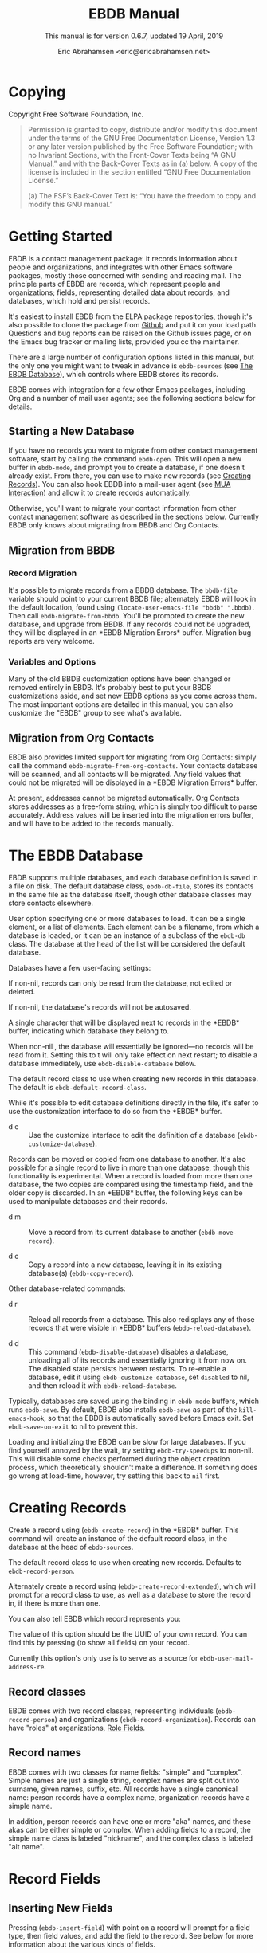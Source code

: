 # -*- sentence-end-double-space: t -*-
#+TEXINFO_CLASS: info
#+TEXINFO_HEADER: @syncodeindex vr cp
#+TEXINFO_HEADER: @syncodeindex fn cp
#+TEXINFO_HEADER: @syncodeindex ky cp
#+AUTHOR: Eric Abrahamsen <eric@ericabrahamsen.net>
#+TITLE: EBDB Manual
#+SUBTITLE: This manual is for version 0.6.7, updated 19 April, 2019
#+TEXINFO_DIR_CATEGORY: Emacs
#+TEXINFO_DIR_TITLE: EBDB: (ebdb)
#+TEXINFO_DIR_DESC: Contact management package
#+OPTIONS: *:nil num:t toc:2 h:4 num:3
#+MACRO: buf \ast{}$1\ast{}
#+MACRO: kbd @@texinfo:@kbd{$1}@@

* Copying
:PROPERTIES:
:COPYING:  t
:END:

Copyright \copy 2016 Free Software Foundation, Inc.

#+BEGIN_QUOTE
Permission is granted to copy, distribute and/or modify this document
under the terms of the GNU Free Documentation License, Version 1.3 or
any later version published by the Free Software Foundation; with no
Invariant Sections, with the Front-Cover Texts being “A GNU Manual,”
and with the Back-Cover Texts as in (a) below.  A copy of the license
is included in the section entitled “GNU Free Documentation License.”

(a) The FSF’s Back-Cover Text is: “You have the freedom to copy and
modify this GNU manual.”
#+END_QUOTE
* Getting Started
EBDB is a contact management package: it records information about
people and organizations, and integrates with other Emacs software
packages, mostly those concerned with sending and reading mail.  The
principle parts of EBDB are records, which represent people and
organizations; fields, representing detailed data about records; and
databases, which hold and persist records.

It's easiest to install EBDB from the ELPA package repositories,
though it's also possible to clone the package from [[https:github.com/girzel/ebdb][Github]] and put it
on your load path.  Questions and bug reports can be raised on the
Github issues page, or on the Emacs bug tracker or mailing lists,
provided you cc the maintainer.

There are a large number of configuration options listed in this
manual, but the only one you might want to tweak in advance is
~ebdb-sources~ (see [[id:9a02f8fb-01e2-4cd8-8166-608814a031f7][The EBDB Database]]), which controls where EBDB
stores its records.

EBDB comes with integration for a few other Emacs packages, including
Org and a number of mail user agents; see the following sections below
for details.

** Starting a New Database
#+FINDEX: ebdb-open
If you have no records you want to migrate from other contact
management software, start by calling the command ~ebdb-open~.  This
will open a new buffer in ~ebdb-mode~, and prompt you to create a
database, if one doesn't already exist.  From there, you can use
{{{kbd(c)}}} to make new records (see [[id:692cde31-73be-4faf-b436-7eae8a5d02d1][Creating Records]]).  You can also
hook EBDB into a mail-user agent (see [[id:6a16bc3a-dd20-48af-b532-d5a39da6ab55][MUA Interaction]]) and allow it to
create records automatically.

Otherwise, you'll want to migrate your contact information from other
contact management software as described in the sections below.
Currently EBDB only knows about migrating from BBDB and Org Contacts.
** Migration from BBDB
#+CINDEX: Migration from BBDB
*** Record Migration
#+FINDEX: ebdb-migrate-from-bbdb
It's possible to migrate records from a BBDB database.  The
~bbdb-file~ variable should point to your current BBDB file;
alternately EBDB will look in the default location, found using
~(locate-user-emacs-file "bbdb" ".bbdb)~.  Then call
~ebdb-migrate-from-bbdb~.  You'll be prompted to create the new
database, and upgrade from BBDB.  If any records could not be
upgraded, they will be displayed in an {{{buf(EBDB Migration
Errors)}}} buffer.  Migration bug reports are very welcome.
*** Variables and Options
Many of the old BBDB customization options have been changed or
removed entirely in EBDB.  It's probably best to put your BBDB
customizations aside, and set new EBDB options as you come across
them.  The most important options are detailed in this manual, you can
also customize the "EBDB" group to see what's available.
** Migration from Org Contacts
#+CINDEX: Migration from Org Contacts
#+FINDEX: ebdb-migrate-from-org-contacts
EBDB also provides limited support for migrating from Org Contacts:
simply call the command ~ebdb-migrate-from-org-contacts~.  Your
contacts database will be scanned, and all contacts will be migrated.
Any field values that could not be migrated will be displayed in a
{{{buf(EBDB Migration Errors)}}} buffer.

At present, addresses cannot be migrated automatically.  Org Contacts
stores addresses as a free-form string, which is simply too difficult
to parse accurately.  Address values will be inserted into the
migration errors buffer, and will have to be added to the records
manually.
* The EBDB Database
:PROPERTIES:
:ID:       9a02f8fb-01e2-4cd8-8166-608814a031f7
:END:
EBDB supports multiple databases, and each database definition is
saved in a file on disk.  The default database class, ~ebdb-db-file~,
stores its contacts in the same file as the database itself, though
other database classes may store contacts elsewhere.

#+CINDEX: Creating a database
#+CINDEX: Databases
#+TEXINFO: @defopt ebdb-sources
User option specifying one or more databases to load.  It can be a
single element, or a list of elements.  Each element can be a
filename, from which a database is loaded, or it can be an instance of
a subclass of the ~ebdb-db~ class.  The database at the head of the
list will be considered the default database.
#+TEXINFO: @end defopt

Databases have a few user-facing settings:

#+ATTR_TEXINFO: :options Database @code{boolean} read-only
#+begin_deftypeivar
If non-nil, records can only be read from the database, not edited or
deleted.
#+end_deftypeivar

#+ATTR_TEXINFO: :options Database @code{boolean} auto-save
#+begin_deftypeivar
If non-nil, the database's records will not be autosaved.
#+end_deftypeivar

#+ATTR_TEXINFO: :options Database @code{character} buffer-char
#+begin_deftypeivar
A single character that will be displayed next to records in the
{{{buf(EBDB)}}} buffer, indicating which database they belong to.
#+end_deftypeivar

#+ATTR_TEXINFO: :options Database @code{boolean} disabled
#+begin_deftypeivar
When non-nil , the database will essentially be ignored---no records
will be read from it.  Setting this to t will only take effect on next
restart; to disable a database immediately, use
~ebdb-disable-database~ below.
#+end_deftypeivar

#+ATTR_TEXINFO: :options Database @code{symbol} record-class
#+begin_deftypeivar
The default record class to use when creating new records in this
database.  The default is ~ebdb-default-record-class~.
#+end_deftypeivar

While it's possible to edit database definitions directly in the file,
it's safer to use the customization interface to do so from the
{{{buf(EBDB)}}} buffer.

#+attr_texinfo: :indic @kbd
- d e ::

     #+KINDEX: d e
     Use the customize interface to edit the definition of a database
     (~ebdb-customize-database~).

Records can be moved or copied from one database to another. It's also
possible for a single record to live in more than one database, though
this functionality is experimental. When a record is loaded from more
than one database, the two copies are compared using the timestamp
field, and the older copy is discarded.  In an {{{buf(EBDB)}}} buffer,
the following keys can be used to manipulate databases and their
records.

#+attr_texinfo: :indic @kbd
- d m ::

     #+KINDEX: d m
     Move a record from its current database to another
     (~ebdb-move-record~).

- d c ::

     #+KINDEX: d c
      Copy a record into a new database, leaving it in its existing
     database(s) (~ebdb-copy-record~).

Other database-related commands:

#+attr_texinfo: :indic @kbd
- d r ::

     #+KINDEX: d r
     Reload all records from a database.  This also redisplays any of
     those records that were visible in {{{buf(EBDB)}}} buffers
     (~ebdb-reload-database~).

- d d ::

     #+KINDEX: d d
     This command (~ebdb-disable-database~) disables a database,
     unloading all of its records and essentially ignoring it from now
     on.  The disabled state persists between restarts.  To re-enable
     a database, edit it using ~ebdb-customize-database~, set
     ~disabled~ to nil, and then reload it with
     ~ebdb-reload-database~.

#+CINDEX: Saving the database
#+VINDEX: ebdb-save-on-exit
Typically, databases are saved using the {{{kbd(s)}}} binding in
~ebdb-mode~ buffers, which runs ~ebdb-save~.  By default, EBDB also
installs ~ebdb-save~ as part of the ~kill-emacs-hook~, so that the
EBDB is automatically saved before Emacs exit.  Set
~ebdb-save-on-exit~ to nil to prevent this.

#+CINDEX: Loading databases
#+CINDEX: Database load times
#+VINDEX: ebdb-try-speedups
Loading and initializing the EBDB can be slow for large databases.  If
you find yourself annoyed by the wait, try setting ~ebdb-try-speedups~
to non-nil.  This will disable some checks performed during the object
creation process, which theoretically shouldn't make a difference.  If
something does go wrong at load-time, however, try setting this back
to ~nil~ first.
* Creating Records
:PROPERTIES:
:ID:       692cde31-73be-4faf-b436-7eae8a5d02d1
:END:
#+CINDEX: Creating records
#+KINDEX: c
#+FINDEX: ebdb-create-record
Create a record using {{{kbd(c)}}} (~ebdb-create-record~) in the
{{{buf(EBDB)}}} buffer.  This command will create an instance of the
default record class, in the database at the head of ~ebdb-sources~.

#+ATTR_TEXINFO: :options ebdb-default-record-class
#+begin_defopt
The default record class to use when creating new records.  Defaults
to ~ebdb-record-person~.
#+end_defopt

#+FINDEX: ebdb-create-record-extended
#+KINDEX: C
Alternately create a record using {{{kbd(C)}}}
(~ebdb-create-record-extended~), which will prompt for a record class to use,
as well as a database to store the record in, if there is more than
one.

You can also tell EBDB which record represents you:

#+ATTR_TEXINFO: :options ebdb-record-self
#+begin_defopt
The value of this option should be the UUID of your own record.  You
can find this by pressing {{{kbd(T)}}} (to show all fields) on your
record.
#+end_defopt

Currently this option's only use is to serve as a source for
~ebdb-user-mail-address-re~.
** Record classes
EBDB comes with two record classes, representing individuals
(~ebdb-record-person~) and organizations (~ebdb-record-organization~).
Records can have "roles" at organizations, [[id:1398bd78-b380-4f36-ab05-44ea5ca8632f][Role Fields]].
** Record names
EBDB comes with two classes for name fields: "simple" and "complex".
Simple names are just a single string, complex names are split out
into surname, given names, suffix, etc.  All records have a single
canonical name: person records have a complex name, organization
records have a simple name.

In addition, person records can have one or more "aka" names, and
these akas can be either simple or complex.  When adding fields to a
record, the simple name class is labeled "nickname", and the complex
class is labeled "alt name".
* Record Fields
:PROPERTIES:
:ID:       4170bd36-64bf-44b4-87d0-29fbed968851
:END:
** Inserting New Fields
#+CINDEX: Inserting new fields
#+KINDEX: i
#+FINDEX: ebdb-insert-field
Pressing {{{kbd(i)}}} (~ebdb-insert-field~) with point on a record
will prompt for a field type, then field values, and add the field to
the record.  See below for more information about the various kinds of
fields.

When entering field data, optional data can be skipped by entering a
blank string, or by pressing {{{kbd(C-g)}}}.  The first {{{kbd(C-g)}}}
will cancel the current data prompt; the second {{{kbd(C-g)}}} will
cancel the creation of the field altogether.  For instance, when
creating address fields, EBDB will allow you to create an arbitrary
number of street lines.  When you've added enough, either enter a
blank string, or hit {{{kbd(C-g)}}}.
** Editing Existing Fields
#+CINDEX: Editing fields
#+KINDEX: e
#+FINDEX: ebdb-edit-field
Pressing {{{kbd(e)}}} (~ebdb-edit-field~) with point on a field will
allow you to edit an existing field, with the previous values as
defaults.

#+KINDEX: E
#+FINDEX: ebdb-edit-field-customize
Alternately, press {{{kbd(E)}}} (~ebdb-edit-field-customize~) to edit
the field's values using the Customize interface.  Some fields have
slots that can only be edited this way; other fields have slots that
cannot be edited at all once the field is created.
** Deleting Records and Fields
#+CINDEX: Deleting records
#+CINDEX: Deleting fields
#+KINDEX: C-k
#+FINDEX: ebdb-delete-record-or-field
Pressing {{{kbd(C-k)}}} on a field will ask you for confirmation, then
delete the field.  Pressing {{{kbd(C-k)}}} while point is on or before
a record's main name will instead prompt to delete the whole record.
** Field Types
:PROPERTIES:
:ID:       cb2190f4-f2e6-4082-9671-24e11e5cc0c6
:END:
Fields can be classed in a few different categories.  Some are
"plumbing" fields, that are present for all records, but not generally
visible or user-editable: these include the creation date, timestamp,
and UUID.  You can view these fields by hitting {{{kbd(T)}}} on the
record.  Other fields are "built-in": basic fields that get special
treatment.  These include the name, mail, phone, address, and notes
fields.  EBDB comes with default classes for these fields: if you
would like to use different defaults, you can create new classes
(inheriting from the existing ones) and use those instead.  See
[[id:a58993a8-0631-459f-8bd6-7155bb6df605][Hacking EBDB]] for more information.

Besides the "plumbing" and "built-in" fields, all other fields are
referred to as "user" fields.  These can hold any kind of information
you want to associate with a record.  Some user fields are simple
string keys and string values; others have more complicated data
structures and behavior.

When adding a field to a record, you'll be prompted for a field type.
The list will include the built-in fields, more complicated field
types, and also all the simple string keys you've defined so far.  If
you enter a string key that EBDB hasn't seen before, it will prompt
for confirmation, then define that key for future use.

EBDB comes with more complicated classes including "anniversary",
"url", "id", "relation", "role" and more.  Many of these fields have
their own list of labels: for instance, anniversary fields may be
labeled "birthday" or "wedding", and URL fields might be labeled
"homepage" or "file-sharing".

In the case of fields with labels, you'll first choose the general
field ("anniversary"), then enter the field data, and lastly choose a
label ("birthday").  Again, if you choose a label that hasn't been
seen before, EBDB will first prompt for confirmation, then define the
label for future use.  You can also enter an empty string or hit
{{{kbd(C-g)}}} to omit the label altogether.

Loading secondary libraries may make more field types available.
*** Role fields
:PROPERTIES:
:ID:       1398bd78-b380-4f36-ab05-44ea5ca8632f
:END:
One type of field worth mentioning in particular is the role field.
EBDB records come in two types at present: person and organization.
People have roles at organizations: jobs, volunteer positions, etc.
People are also likely to have roles at more than one organization.

When adding a role field to a record, you'll be prompted for a string
label denoting eg.@@texinfo:@:@@ a job title, prompted for an
organization, and prompted for a mail address that belongs only to
this role field (ie.@@texinfo:@:@@ an institutional email address).
If the organization has a "domain" field type, and the person has an
existing mail address that matches that domain, you'll be prompted to
move that address to the role field.

When viewing organization records, the role fields for all related
person records are also displayed as part of the organization record.

If a person's role at an organization later comes to an end, the role
field can be deleted, or marked as "defunct", if record keeping is
desired.  This can only be done using the customize-based editing
interface (the {{{kbd(E)}}} key on the role field).

In fact, in addition to a mail field, role fields can contain an
arbitrary number of other fields, representing metadata about the role
(an employee number, employment start date, etc).  The author has yet
to come up with a good interface for viewing and manipulating these
extra fields, however, so the functionality remains hidden.
Suggestions are very welcome.

#+FINDEX: ebdb-create-record-and-role
It can often feel a little clunky creating a new organization to
associate with a person, or vice versa.  EBDB provides a convenience
function to create a new person or organization record, and associate
it with the existing record under point, in one step, using the
{{{kbd(F)}}}.  This will create a new organization if point is on a
person record, or a new person if point is on an organization.

*** Tag field
:PROPERTIES:
:ID:       d9073bc7-8731-4919-9fc0-7d1dcf98426e
:END:
EBDB comes with a field holding arbitrary tags for records.  When
searching on the tags field (using {{{kbd(/ x)}}} and selecting
"tags"), EBDB provides the same tag search syntax as Org does,
eg.@@texinfo:@:@@ "work|laptop+night".  @@texinfo:@xref{Matching
tags and properties,,,org}@@ for more information.

The @@texinfo:@file{@@ebdb-org@@texinfo:}@@ library comes with another
tagging class, ~ebdb-org-field-tags~, that behaves just like the
standard class, except the user's Org-file tags are offered for
completion.  [[id:ee6b5ccb-a7a6-4c42-84a5-9eb0bbdc040f][Org Integration]].
*** Mail folder field
The "mail folder" field is used to indicate which folder or group
incoming mail from the contact should be filed into.  Currently only
Gnus supports this; support in other MUAs is forthcoming.
* MUA Interaction
:PROPERTIES:
:ID:       6a16bc3a-dd20-48af-b532-d5a39da6ab55
:END:
One of EBDB's most important features is the ability to create, update
and display records based on messages received or sent in your mail
user agent(s).  In theory, EBDB can be integrated with any software
package, but it's most common to use it in conjunction with sending
and receiving emails.
** Loading MUA Code

MUA code is activated simply by loading the relevant library.  Keep in
mind that mail-reading clients and mail-sending clients are considered
separate MUAs.  For instance, if you use the Gnus package for reading
mail, and Message for sending it, you'll want two require statements:

#+BEGIN_SRC elisp
(require 'ebdb-gnus)
(require 'ebdb-message)
#+END_SRC

There are other packages that provide other MUA integration: these are
likewise activated simply by requiring the relevant library, named
"ebdb-<MUA>".  MUAs supported by EBDB include gnus, message, mh-e,
mu4e, wl, and rmail.
** Display and Updating

#+CINDEX: MUA Display
#+CINDEX: MUA Updating
When a message is opened in an MUA, EBDB can do certain things with
the records referenced in that message. It can:

- Pop up a buffer displaying the records.
- Create new records, or alter existing records, based on information
   provided by the MUA.
- Run automatic rules to edit the records.
- Provide keybindings to manually edit the records.

Each of these functionalities is optional, and can be customized
independently of the others.
*** Pop-up Buffers
#+CINDEX: Pop-up buffers
Each MUA creates its own EBDB pop-up buffer, with a name like
{{{buf(EBDB-Gnus)}}} or {{{buf(EBDB-Rmail)}}}.  MUAs will re-use their
own buffers, and will not interfere with buffers the user has created
using the ~ebdb~ command, or by cloning or renaming existing buffers.

#+ATTR_TEXINFO: :options ebdb-mua-pop-up
#+begin_defopt
If nil, MUAs will not automatically pop up buffers.  It is still
possible to manually create the buffer using interactive commands (see
below).
#+end_defopt

#+ATTR_TEXINFO: :options ebdb-mua-default-formatter
#+begin_defopt
The default formatter to use for MUA pop-up buffers.  The value of
this option should be an instance of ~ebdb-formatter-ebdb~; it
defaults to ~ebdb-default-multiline-formatter~.  Other likely options
would be the value of ~ebdb-default-oneline-formatter~, or a
custom-made formatter, see [[id:20fc7a2a-55a9-43ef-9534-9e5887682a88][Customizing Record Display]].
#+end_defopt

EBDB can also integrate with atomic windows (@@texinfo:@xref{Atomic
Windows,,,elisp}@@).

#+ATTR_TEXINFO: :options ebdb-join-atomic-windows
#+begin_defopt
When non-nil (the default), EBDB buffers that are popped up within
existing atomic windows will become part of the atomic window.
Otherwise they will be opened to one side of the atomic window.
#+end_defopt

#+ATTR_TEXINFO: :options ebdb-default-window-size
#+begin_defopt
Set to a float between 0 and 1 to specify how much of an existing
window the popped-up {{{buf(EBDB)}}} buffer should occupy.
#+end_defopt

In addition, each MUA has its own customization option for controlling
the window size of pop-up buffers.  Each option is named as
~ebdb-<MUA>-window-size~, and each defaults to
~ebdb-default-window-size~.

Beyond this, there are no other user customization options controlling
the layout of MUA pop-up buffers.  Further customization will likely
be added in the future: please complain to the author.
*** Auto-Updating Records
EBDB can automatically update the name and mail addresses of records
based on information in an MUA message. The first and most important
option governing this behavior is:

#+ATTR_TEXINFO: :options ebdb-mua-auto-update-p
#+begin_defopt
This option determines how EBDB acts upon mail addresses found in
incoming messages.  If nil, nothing will happen.  Other options
include the symbols ~update~ (only find existing records, and update
their name and mail fields as necessary), ~query~ (find existing
records, and query about the editing and creation of new records), and
~create~ (automatically create new records).  A value of ~t~ is
considered equivalent to ~create~.  The option can also be set to a
function which returns one of the above symbols.
#+end_defopt

This option only governs what EBDB does automatically, each time a
message is displayed.  The same process can be run interactively using
the commands below.

In many cases it's useful to have different auto-update behavior in
different MUAs.  In particular, you might want to automatically create
records for addresses as you send messages to them, but retain manual
control over creating records from messages you receive.  EBDB
provides two more-specific versions of ~ebdb-mua-auto-update-p~:

#+ATTR_TEXINFO: :options ebdb-mua-sender-update-p
#+begin_defopt
The default "update-p" value for all mail-sending MUAs.
#+end_defopt

#+ATTR_TEXINFO: :options ebdb-mua-reader-update-p
#+begin_defopt
The default "update-p" value for all mail-reading MUAs.
#+end_defopt

#+VINDEX: ebdb-gnus-auto-update-p
#+VINDEX: ebdb-message-auto-update-p
#+VINDEX: ebdb-rmail-auto-update-p
#+VINDEX: ebdb-mhe-auto-update-p
#+VINDEX: ebdb-mu4e-auto-update-p
#+VINDEX: ebdb-wl-auto-update-p
#+VINDEX: ebdb-vm-auto-update-p
Even finer-grained control is available using per-MUA versions of the
option, all of them named after the pattern
~ebdb-<MUA>-auto-update-p~.

When updating records either automatically or interactively, a few
more options come into play:

#+ATTR_TEXINFO: :options ebdb-add-name
#+begin_defopt
Whether to automatically change record names.  See docstring for
details.
#+end_defopt

#+ATTR_TEXINFO: :options ebdb-add-aka
#+begin_defopt
Whether to automatically add new names as akas.  See docstring for
details.
#+end_defopt

#+ATTR_TEXINFO: :options ebdb-add-mails
#+begin_defopt
How to handle apparently new mail addresses.  See docstring for
details.
#+end_defopt

There are also options governing whether EBDB will consider a mail
address or not:

#+ATTR_TEXINFO: :options ebdb-accept-header-list
#+begin_defopt
An alist governing which addresses in which headers will be accepted.
See docstring for details.
#+end_defopt

#+ATTR_TEXINFO: :options ebdb-ignore-header-list
#+begin_defopt
An alist governing which addresses in which headers will be ignored.
See docstring for details.
#+end_defopt

#+VINDEX: ebdb-record-self
#+ATTR_TEXINFO: :options ebdb-user-name-address-re
#+begin_defopt
A regular expression matching the user's own mail address(es).  In
addition to a regexp, this can also be the symbol ~message~, in which
case the value will be copied from ~message-alternative-emails~, or
the symbol ~self~, in which case the value will be constructed from
the record pointed to by the option ~ebdb-record-self~.
#+end_defopt

*** Noticing and Automatic Rules

#+CINDEX: Automatic Rules
In addition to updating records' name and mail fields, it's possible
to run other arbitrary edits on records when they are referenced in a
message.  This process is called "noticing".  Two hooks are run as a
part of noticing:

#+ATTR_TEXINFO: :options ebdb-notice-record-hook
#+begin_defopt
This hook is run once per record noticed, with two arguments: the
record, and one of the symbols ~sender~ and ~recipient~, indicating
where in the message headers the record was found.
#+end_defopt

#+ATTR_TEXINFO: :options ebdb-notice-mail-hook
#+begin_defopt
This hook is run once per mail message noticed: if multiple addresses
belong to a single record, it will be called once per address.  The
hook is run with one argument: the record.
#+end_defopt

#+FINDEX: ebdb-notice-field
When a record is noticed, it will also call the method
~ebdb-notice-field~ on all of its fields.  Using this method requires
a bit of familiarity with @@texinfo:@ref{Generic
Functions,,,elisp}@@; suffice it to say that the first argument is the
field instance being noticed, the second argument is one of the
symbols ~sender~ or ~recipient~, and the third argument is the record
being noticed.

*** Interactive Commands
:PROPERTIES:
:ID:       38166454-6750-48e9-a5e5-313ff9264c6d
:END:
Some interactive commands are also provided for operating on the
relevant EBDB records.  In message-reading MUAs, EBDB creates its own
keymap, and binds it to the key ";".  The following list assumes this
binding, and only specifies the further binding.  Ie, press ";:" to
call ~ebdb-mua-update-records~.

#+attr_texinfo: :indic @kbd
- : ::

     #+KINDEX: ; :
     #+FINDEX: ebdb-mua-update-records
     If the option ~ebdb-mua-auto-update-p~ is nil, this command
     (~ebdb-mua-update-records~) can be used to do the same thing, and
     will behave as if that option were set to ~query~.

- ; ::

     #+KINDEX: ; ;
     #+FINDEX: ebdb-mua-display-all-records
     If the option ~ebdb-mua-pop-up~ is nil, this command can be used
     to do the same thing (~ebdb-mua-display-all-records~).

- ' ::

     #+KINDEX: ; '
     #+FINDEX: ebdb-mua-edit-sender-notes
     Edit the notes field of the message sender
     (~ebdb-mua-edit-sender-notes~).

- @@texinfo:@quotedblright{}@@ ::

     #+KINDEX: ; "
     #+FINDEX: ebdb-mua-in-ebdb-buffer
     This command moves point to the relevant EBDB pop-up buffer
     (popping the buffer up first, if necessary).  You can then issue
     commands in the EBDB buffer as usual, with the exception that
     {{{kbd(q)}}} will move point back to the previously-selected
     window, rather than quitting the EBDB buffer.

- s ::

     #+KINDEX: ; s
     #+FINDEX: ebdb-mua-snarf-article
     This command scans the body text of the current message, and
     attempts to snarf new record information from it.  Email
     addresses and names in the body text will be handled, as will
     information in the headers of forwarded mail, and information in
     the signature will be associated with the sender.  The user is
     always prompted before edits are made.  This functionality is
     highly unreliable, and probably won't work as advertised.

- t ::

     #+KINDEX: ; t
     #+FINDEX: ebdb-mua-toggle-records-format
     This command toggles the displayed records between the multiline
     and oneline display formats.

Other command are not bound by default:

#+attr_texinfo: :options Command ebdb-mua-yank-cc
#+begin_deffn
Prompt for an existing {{{buf(EBDB)}}} buffer, and add addresses for
all the records displayed there to the "CC:" line of the message being
composed.  This command is not bound by default, because the EBDB
keymap is not bound by default in message composition MUAs.
#+end_deffn

#+attr_texinfo: :options Command ebdb-mua-display-sender
#+begin_deffn
Only display the sender.
#+end_deffn

#+attr_texinfo: :options Command ebdb-mua-display-recipients
#+begin_deffn
Only display the recipients.
#+end_deffn

#+attr_texinfo: :options Command ebdb-mua-display-all-recipients
#+begin_deffn
Only display recipients, using all mail addresses from the message.
#+end_deffn
** EBDB and MUA summary buffers

EBDB can affect the way message senders are displayed in your MUA's
summary buffer.  It can do this in two ways: 1) by changing the way
the contact name is displayed, and 2) by optionally displaying a
one-character mark next to the contact's name.
*** Sender name display
EBDB can "unify" the name displayed for a sender that exists in the
database.  In general, an MUA will display the name part of the From:
header in the mailbox summary buffer.  EBDB can replace that display
name with information from the database.  This only works for Gnus,
which allows for overriding how message senders are displayed.  The
format letter (see below) should be added to
~gnus-summary-line-format~ for Gnus (which see).

#+attr_texinfo: :options ebdb-message-clean-name-function
#+begin_defopt
A function used to clean up the name extracted from the headers of a
message.
#+end_defopt

#+attr_texinfo: :options ebdb-message-mail-as-name
#+BEGIN_defopt
If non-nil, the mail address will be used as a fallback for new record
names.
#+END_defopt

#+attr_texinfo: :options ebdb-mua-summary-unification-list
#+BEGIN_defopt
A list of fields used by ~ebdb-mua-summary-unify~ to return a value
for unification.  See docstring for details.
#+END_defopt

#+attr_texinfo: :options ebdb-mua-summary-unify-format-letter
#+BEGIN_defopt
Format letter to use for the EBDB-unified sender name in a Gnus
summary buffer.  Defaults to "E".
#+END_defopt

*** Summary buffer marks
EBDB can display a one-character mark next to the name of senders that
are in the database---at present this is only possible in the Gnus
and VM MUAs.  This can be done in one of three ways.  From most
general to most specific:

#+attr_texinfo: :options ebdb-mua-summary-mark
#+BEGIN_defopt
Set to a single-character string to use for all senders in the EBDB
database.  Set to nil to not mark senders at all.
#+END_defopt

#+attr_texinfo: :options ebdb-record ebdb-mua-make-summary-mark record
#+BEGIN_defmethod
This generic function accepts @@texinfo:@var{record}@@ as a single
argument, and returns a single-character string to be used as a mark.
#+END_defmethod

Alternately, give a record an instance of the "summary mark" field
class to use that specific mark for that record.

Marks are displayed in MUA summary buffers by customizing the format
string provided by Gnus, and adding the EBDB-specific format code:

#+attr_texinfo: :options ebdb-mua-summary-mark-format-letter
#+BEGIN_defopt
Format letter to use in the summary buffer format string to mark a
record.  Defaults to "e".
#+END_defopt
** Mail Address Completion
:PROPERTIES:
:ID:       f035aefc-53b1-4d05-b980-8ae0ac851275
:END:
Emacs' two message-composition modes are ~message-mode~ and
~mail-mode~, the former having somewhat obsoleted the latter -- EBDB
supports both.

The main use of EBDB in message composition is to complete email
addresses of contacts, obviously.  The following options govern this
behavior:

#+ATTR_TEXINFO: :options ebdb-complete-mail
#+BEGIN_defopt
If non-nil, EBDB will provide mail completion in mail composition
buffers.  If it is the symbol ~capf~, EBDB will add it's own
completion function to the local value of
~completion-at-point-functions~.  Otherwise, it will clobber the
existing binding of {{{kbd(@key{TAB})}}} and replace it with the
function ~ebdb-complete-mail~.  (Technically, in ~message-mode~, it
will ensure this function is called instead of ~message-expand-name~.)
#+END_defopt

#+ATTR_TEXINFO: :options ebdb-mail-avoid-redundancy
#+BEGIN_defopt
If nil, mail completion will always insert a full "First Last
<first.last@example.com>" string, even when the contact's name is
deemed to be redundant with the email address itself.  If set to the
symbol ~mail-only~, the name will never be inserted.  If any other
non-nil value, the name will be elided if it appears to be redundant.
#+END_defopt

#+ATTR_TEXINFO: :options ebdb-complete-mail-allow-cycling
#+BEGIN_defopt
If non-nil, cycle mail addresses when completing mails.  The exact
behavior of this setting depends a bit on the value of
~ebdb-complete-mail~.  If completion at point is being used, this can
be set to an integer N, specifying that cycling may take place if
there are N or fewer candidate completion strings.  If the function
~ebdb-complete-mail~ is being used, a non-nil value will allow cycling
among all of a single contact's mail addresses, once the contact
itself has been selected.
#+END_defopt

#+ATTR_TEXINFO: :options ebdb-completion-display-record
#+BEGIN_defopt
If non-nil, display each newly-completed record in a pop-up
{{{buf(EBDB)}}} buffer.
#+END_defopt

#+ATTR_TEXINFO: :options ebdb-complete-mail-hook
#+BEGIN_defopt
A hook run after a successful completion.
#+END_defopt

#+ATTR_TEXINFO: :options ebdb-mail-abbrev-expand-hook
#+BEGIN_defopt
A single function called each time an alias is expanded in a
composition buffer.  The function is called with two arguments: the
alias name, and the list of corresponding mail addresses.
#+END_defopt

*** A Note on Completion
As mentioned above, EBDB completion can be done either using the
completion at point framework, or its own ~ebdb-complete-mail~
function.  The two don't behave exactly the same, however: completion
at point works from a pre-constructed list of strings, while
~ebdb-complete-mail~ conducts an actual search of the database.  This
means that the former is faster, but the latter will find more
records, particularly if search options like ~ebdb-case-fold-search~
are in effect.

* Specific MUAs
** Gnus
EBDB has a little more support for Gnus than the other MUAs, for no
other reason than that Gnus is what the author uses.
*** Posting Styles
Gnus provides a "posting styles" mechanism which allows the user to
set up specific mail composition styles (custom headers and
signatures, etc) when writing mails to certain recipients.  The
mechanism examines Gnus group names to determine which styles to use.
EBDB can fake this mechanism so that different styles are used when
composing messages to different records.

#+attr_texinfo: :options ebdb-gnus-post-style-function
#+BEGIN_defopt
Set this option to a callable which accepts two arguments, a record
instance and a mail instance.  The callable should examine these
arguments and return the string name of a Gnus group to use for
looking up posting styles, or nil to use Gnus' defaults.
#+END_defopt

When writing this function, functions such as ~ebdb-record-field~ and
~ebdb-record-current-fields~ may come in handy.  Here's a less-obvious
example that dispatches styles depending on which database the record
belongs to:

#+BEGIN_SRC elisp
  (setq ebdb-gnus-post-style-function
        (lambda (rec _mail)
          (let ((dbs (slot-value (ebdb-record-cache rec) 'database)))
            (if (object-assoc "File: work.dat" 'label dbs)
                "nnimap+WorkAccount:INBOX"
              "nnimap+PersonalAccount:INBOX"))))
#+END_SRC

A current limitation of this functionality is that it only works when
composing a mail to a single recipient.  If you mark several records
in a {{{buf(EBDB)}}} buffer and compose a mail to them collectively,
the mechanism will be bypassed.
* EBDB Buffers
:PROPERTIES:
:ID:       877ca77a-06d6-4fbf-87ec-614d03c37e30
:END:
EBDB can create several separate buffers for displaying contacts.
Typically, each MUA creates its own buffer, with names like
{{{buf(EBDB-Gnus)}}}, etc.  Users can also create their own buffers
that won't be interfered with by MUA pop-up action.  Calling the
~ebdb~ command directly will create such a "user-owned" buffer; it's
also possible to create more by using the ~ebdb-clone-buffer~ and
~ebdb-rename-buffer~ commands within existing EBDB buffers.

#+attr_texinfo: :options ebdb-buffer-name
#+BEGIN_defopt
The base string that is used to create EBDB buffers, without
asterisks.  Defaults to "EBDB".
#+END_defopt

#+attr_texinfo: :indic @kbd
- b c ::

     #+KINDEX: b c
     #+FINDEX: ebdb-clone-buffer
     Prompt for a buffer name, and create a new EBDB buffer displaying
     the same records as the original buffer (~ebdb-clone-buffer~).

- b r ::

     #+KINDEX: b r
     #+FINDEX: ebdb-rename-buffer
     Rename the current EBDB buffer (~ebdb-rename-buffer~).  If this
     is done in a MUA pop-up buffer, the original buffer will be
     recreated next time the MUA requests another pop up.
** Searching
#+CINDEX: Searching the EBDB
#+KINDEX: / /
The most general search is performed with {{{kbd(/ /)}}}, which
searches on many different record fields and displays the results.

The EBDB major mode provides many keys for searching on specific
record fields.  Most of these keys are used after one of three prefix
keys, which change the behavior of the search: {{{kbd(/)}}} clears the
buffer and searches the whole database, {{{kbd(|)}}} searches only
among the records already displayed, and {{{kbd(+)}}} searches the
whole database and appends the results to the records already
displayed.

For instance, record name search is on the key {{{kbd(n)}}}, meaning
you can use {{{kbd(/ n)}}}, {{{kbd(| n)}}}, or {{{kbd(+ n)}}}.
Search keys that work this way are:

#+attr_texinfo: :indic @kbd
- n :: Search names
- o :: Search organizations
- p :: Search phones
- a :: Search addresses
- m :: Search mails
- t :: Search tags
- x :: Search user fields (prompts for which field to search on)
- c :: Search records that have been modified since last save
- C :: Search by record class
- D :: Prompt for a database and display all records belonging to that
  database

Search commands that currently only work with the {{{kbd(/)}}} prefix
are:

#+attr_texinfo: :indic @kbd
- / 1 :: Prompt for a single record, and display it
- / d :: Search duplicate records

#+CINDEX: Inverting searches
Searches can be inverted:

#+attr_texinfo: :indic @kbd
- ! ::
     #+KINDEX: !
     #+FINDEX: ebdb-search-invert
     Invert the results of the next search (~ebdb-search-invert~).

#+CINDEX: Search history
Each user-created {{{buf(EBDB)}}} buffer keeps track of search history
in that buffer.  To pop back to previous searches, use:

#+attr_texinfo: :indic @kbd
- ^ ::
     #+KINDEX: ^
     #+FINDEX: ebdb-search-pop
     ~ebdb-search-pop~
*** Changing Search Behavior
#+CINDEX: Customizing search
There are three ways to alter the behavior of EBDB searches.

#+attr_texinfo: :options ebdb-case-fold-search
#+BEGIN_defopt
An equivalent to the regular ~case-fold-search~ variable, which
see.  Defaults to the value of that variable.
#+END_defopt

#+attr_texinfo: :options ebdb-char-fold-search
#+BEGIN_defopt
Controls whether character folding is used when matching search
strings against record values.
#+END_defopt

#+attr_texinfo: :options ebdb-search-transform-functions
#+BEGIN_defopt
A list of functions that can be used to arbitrarily transform search
strings.  Each function should accept a single string argument, and
return the transformed string.  If the search criterion is not a
string (some fields produce sexp search criteria) these functions
will not be used.
#+END_defopt

Be careful of potential interaction between character folding and
transform functions.  Character folding works by calling
~char-fold-to-regexp~ on the search string, effectively replacing
foldable characters within the string using regular expressions.  This
process happens _after_ the transform functions have run, so there is
a possibility for unexpected search behavior.
** The Basics of ebdb-mode
EBDB buffers inherit from special-mode, and so the usual special-mode
keybindings apply.

#+attr_texinfo: :indic @kbd
- n ::

     #+KINDEX: n
     #+FINDEX: ebdb-next-record
     Move point to the next record (~ebdb-next-record~).

- p ::

     #+KINDEX: p
     #+FINDEX: ebdb-prev-record
     Move point to the previous record (~ebdb-prev-record~).

- N ::

     #+KINDEX: N
     #+FINDEX: ebdb-next-field
     Move point to the next field (~ebdb-next-field~).

- P ::

     #+KINDEX: P
     #+FINDEX: ebdb-prev-field
     Move point to the previous field (~ebdb-prev-field~).

- c ::

     #+KINDEX: c
     #+FINDEX: ebdb-create-record
     Create a new person record in the primary database
     (~ebdb-create-record~).

- C ::

     #+KINDEX: C
     #+FINDEX: ebdb-create-record-extended
     Prompt for database and record class, then create a new record
     (~ebdb-create-record-extended~).

- i ::

     #+KINDEX: i
     #+FINDEX: ebdb-insert-field
     Insert a new field into the record under point, or the marked
     records (~ebdb-insert-field~).

- e ::

     #+KINDEX: e
     #+FINDEX: ebdb-edit-field
     Edit the field under point (~ebdb-edit-field~).

- E ::

     #+KINDEX: E
     #+FINDEX: ebdb-edit-field-customize
     Use the extended customize interface to edit the field under
     point (~ebdb-edit-field-customize~).

- ; ::

     #+KINDEX: ;
     #+FINDEX: ebdb-edit-foo
     Either insert/edit the record's notes field or, with a prefix
     arg, prompt for an existing field and edit it (~ebdb-edit-foo~).

- C-k ::

     #+KINDEX: C-k
     #+FINDEX: ebdb-delete-field-or-record
     With point on a record field, offer to delete that field.  With
     point on a record header, offer to delete the whole
     record (~ebdb-delete-field-or-record~).

- @@texinfo:@kbd{@key{RET}}@@ ::

     #+KINDEX: RET
     #+FINDEX: ebdb-record-action
     #+CINDEX: Field actions
     Run an "action" on the field under point
     (~ebdb-record-action~). If multiple actions are provided, you'll
     be prompted to choose one.  Not all fields provide actions.
     {{{kbd(@key{RET})}}} on a mail field will compose a message to
     that mail address.

- m ::

     #+KINDEX: m
     #+FINDEX: ebdb-mail
     Begin composing a message to the record under point
     (~ebdb-mail~).  With a prefix arg, prompt for the mail address to
     use; otherwise use the record's primary address.

- M ::

     #+KINDEX: M
     #+FINDEX: ebdb-mail-each
     Begin composing a separate message to each marked record in the
     current {{{buf(EBDB)}}} buffer, or all records in the buffer if
     none are marked.  In addition, prompt for a common subject header
     line to use for each message, as well as records to add to the
     "Cc" and "Bcc" headers.  Then optionally prompt for a character,
     interpreted as the name of a register.  If that register contains
     text, insert the text as the body of each message.

     This function works as a sort of poor-man's mail merge; it lacks
     the ability to interpolate variables in the body text.

- t ::

     #+KINDEX: t
     #+FINDEX: ebdb-toggle-records-format
     Toggle between a multi-line and one-line display (see [[id:20fc7a2a-55a9-43ef-9534-9e5887682a88][Customizing
     Record Display]]) (~ebdb-toggle-records-format~).

- T ::

     #+KINDEX: T
     #+FINDEX: ebdb-display-records-completely
     Display all of a record's fields
     (~ebdb-display-records-completely~).

- r ::

     #+KINDEX: r
     #+FINDEX: ebdb-reformat-records
     Redisplay the record under point (~ebdb-reformat-records~).

- o ::

     #+KINDEX: o
     #+FINDEX: ebdb-omit-records
     Remove the record under point (or marked records) from the buffer
     (does not delete the records) (~ebdb-omit-records~).

- I ::

     #+KINDEX: I
     #+FINDEX: ebdb-cite-records-ebdb
     Put a "citation" for the record under point (or marked records)
     onto the kill ring (~ebdb-cite-records-ebdb~).  A "citation" is a
     name-and-mail string for the record.  Prompt for a style, meaning
     a textual mode.  With a prefix arg, arrange citations in a list,
     otherwise inline.

- w f ::

     #+KINDEX: w f
     #+FINDEX: ebdb-copy-fields-as-kill

     Copy the string value of the field under point to the kill ring
     (~ebdb-copy-fields-as-kill~).

- w r ::

     #+KINDEX: w r
     #+FINDEX: ebdb-copy-records-as-kill
     Copy a string representation of the whole record under point to
     the kill ring (~ebdb-copy-records-as-kill~).

- w m ::

     #+KINDEX: w m
     #+FINDEX: ebdb-copy-mail-as-kill
     Copy a name-plus-mail string citation for the record under point
     to the kill ring (~ebdb-copy-mail-as-kill~).  These strings look
     like "John Q Public <john@public.com>".  By default this will use
     the record's primary address; supply a prefix arg to be prompted
     for which address to use.

- g ::

     #+KINDEX: g
     #+FINDEX: revert-buffer
     Redisplay all visible records (~revert-buffer~).

- ? ::

     #+KINDEX: ?
     #+FINDEX: ebdb-help
     Show a very brief help message (~ebdb-help~).

- h ::

     #+KINDEX: h
     #+FINDEX: ebdb-info
     Open this manual (~ebdb-info~).

- s ::

     #+KINDEX: s
     #+FINDEX: ebdb-save
     Save all databases (~ebdb-save~).

- q ::

     #+KINDEX: q
     #+FINDEX: quit-window
     Delete the {{{buf(EBDB)}}} window (~quit-window~).

[[id:692cde31-73be-4faf-b436-7eae8a5d02d1][Creating Records]] and [[id:4170bd36-64bf-44b4-87d0-29fbed968851][Record Fields]] for more on record creation and
field manipulation.
** Customizing Record Display
:PROPERTIES:
:ID:       20fc7a2a-55a9-43ef-9534-9e5887682a88
:END:
#+VINDEX: ebdb-default-multiline-formatter
#+VINDEX: ebdb-default-oneline-formatter
The appearance of records in {{{buf(EBDB)}}} buffers can be
customized.  The display of records is controlled by objects called
formatters, and two such objects are provided by default, one creating
a multi-line display of records (the value of
~ebdb-default-multiline-formatter~), and another creating a
single-line display (~ebdb-default-oneline-formatter~).  Some
customization options are provided to influence the behavior of these
formatters (see the ~ebdb-record-display~ group), but users familiar
with EIEIO objects can also manipulate formatter slot-values directly,
override display methods, or write entirely new formatters.  Any
formatter that inherits from ~ebdb-formatter-ebdb~ will be made
available for cycling with the {{{kbd(t)}}} key in {{{buf(EBDB)}}}
buffers.

#+attr_texinfo: :options ebdb-dedicated-window
#+BEGIN_defopt
If non-nil, {{{buf(EBDB)}}} windows will be dedicated.  Set to ~ebdb~
to make the window weakly dedicated, and to ~t~ to make it strongly
dedicated.
#+END_defopt

#+attr_texinfo: :options ebdb-join-atomic-windows
#+BEGIN_defopt
If non-nil, {{{buf(EBDB)}}} buffers will join atomic windows when
popped up from such a window.
#+END_defopt

#+attr_texinfo: :options ebdb-fill-field-values
#+BEGIN_defopt
If non-nil, long values will be filled in {{{buf(EBDB)}}} buffers.
#+END_defopt

The following options affect how various fields are displayed in
{{{buf(EBDB)}}} buffers.  The values of these options are always lists
of field types as symbols: either the actual names of the field
classes (~ebdb-field-*~), or one of the following shortcuts:

- ~mail~
- ~phone~
- ~address~
- ~notes~
- ~tags~
- ~role~
- ~mail-primary~
- ~mail-defunct~
- ~mail-not-defunct~
- ~role-defunct~
- ~role-not-defunct~

#+attr_texinfo: :options ebdb-default-multiline-include
#+BEGIN_defopt
A list of field types to include in the multiline formatter.
#+END_defopt

#+attr_texinfo: :options ebdb-default-multiline-exclude
#+BEGIN_defopt
A list of field types to exclude in the multiline formatter.  If the
previous option is set, this one is ignored.  Defaults to a list of
the "plumbing" field types such as uuid and creation date, as well as
defunct mail and role fields.
#+END_defopt

#+attr_texinfo: :options ebdb-default-multiline-combine
#+BEGIN_defopt
A list of field types to combine in the multiline formatter.  Multiple
instances of "combined" field types are gathered onto a single line,
instead of one per line.  This defaults to the mail and phone fields.
#+END_defopt

#+attr_texinfo: :options ebdb-default-multiline-collapse
#+BEGIN_defopt
A list of field types to collapse in the multiline formatter.  The
meaning of "collapse" may vary between formatters: in the
{{{buf(EBDB)}}} buffers it means that field values are truncated to a
single line; in LaTeX or HTML it might mean the values must be clicked
to be displayed completely.  By default, address fields are collapsed.
In {{{buf(EBDB)}}} buffers, it's still possible to see the complete
field value either in a tooltip when mousing over the field, or by
putting point on the field and hitting {{{kbd(w f)}}}.
#+END_defopt

#+attr_texinfo: :options ebdb-default-oneline-include
#+BEGIN_defopt
A list of field types to include in the default oneline format.  The
oneline formatters can handle the same options as the multiline
formatters, but because "include" is the only option that really makes
sense, it's the only one that has its own customization option.
#+END_defopt

There are also a number of faces that can be manipulated; see the
~ebdb-faces~ group.

Users who wish for more fine-grained control over output can override
the formatting methods ~ebdb-fmt-record~, ~ebdb-fmt-field-label~, and
~ebdb-fmt-field~.  It may be necessary to poke around in the source
code to get things exactly right, but the general signature looks
like:

#+BEGIN_SRC elisp
  (cl-defmethod ebdb-fmt-field ((_fmt ebdb-formatter-ebdb)
                                (field ebdb-field)
                                _style
                                (_record ebdb-record))
    (ebdb-string field))
#+END_SRC

Possible values for the "style" argument are ~nil~, ~oneline~,
~compact~, and ~collapse~.

** Marking
:PROPERTIES:
:ID:       73462a5d-2ec7-4a83-8b38-f5be8e62b376
:END:
Records can be marked and acted on in bulk.  The {{{kbd(#)}}} key will
toggle the mark of the record under point.  {{{kbd(M-#)}}} will toggle
the marks of all the records in the buffer, and {{{kbd(C-#)}}} unmarks
all records in the buffer.  Many  editing commands can act on multiple
marked records.
** Exporting/Formatting
:PROPERTIES:
:ID:       0f72cc06-99e4-45b1-aa32-14e909f0765e
:END:
It is possible to export (referred to as "formatting") records in
various ways.  The most common export format is that of the
{{{buf(EBDB)}}} buffers themselves, but other formats are possible.

At present, the only other supported format is VCard, and support is
imperfect: not all fields can be exported correctly.  VCard version
2.1 is unsupported: the only options are version 3.0 and 4.0.

#+attr_texinfo: :indic @kbd
- f ::

     #+KINDEX: f
     #+FINDEX: ebdb-format-to-tmp-buffer
     This command prompts for a formatter, and formats the record
     under point to a temporary buffer (~ebdb-format-to-tmp-buffer~).
     Use [[id:73462a5d-2ec7-4a83-8b38-f5be8e62b376][marking]] to format multiple records.

- F ::

     #+KINDEX: F
     #+FINDEX: ebdb-format-these-records
     Export all records in the current EBDB buffer to a different
     format (~ebdb-format-these-records~).

It's possible to write new formatters, documentation is forthcoming.
* Completion
There are many Emacs completion frameworks out there, and EBDB
provides custom commands for a few of them: ~ebdb-helm~,
~ebdb-counsel~, and ~ebdb-company~.  Counsel and company are made to
be hooked into Emacs' existing completion frameworks; the helm command
must be called explicitly.  For information about completion in mail
composition buffers, see [[id:f035aefc-53b1-4d05-b980-8ae0ac851275][Mail Address Completion]].

Another built-in library,
@@texinfo:@file{@@ebdb-complete@@texinfo:}@@, uses an ephemeral pop-up
{{{buf(EBDB)}}} buffer for record completion.  The command
~ebdb-complete~ provides an interactive entry point, or you can enable
it for {{{kbd(@key{TAB})}}} in ~message-mode~ by calling
~ebdb-complete-enable~.

* Snarfing
#+CINDEX: Snarfing text
"Snarfing" refers to scanning free-form text and extracting
information related to EBDB records from it.  For example, calling
~ebdb-snarf~ while the region contains the text "John Doe
<j.doe@email.com>" will find an existing contact or prompt to create a
new one, and then display that contact.

Snarfing is a work in progress: at present, only mail addresses, phone
numbers, URLs, and nearby names are acted upon, and it often doesn't
work correctly.

#+attr_texinfo: :options Command ebdb-snarf &optional string start end recs
#+BEGIN_deffn
Extract record-related information from a piece of text.  Find,
update, or create records as necessary, and then display them.  When
the region is active, this command snarfs the current region,
otherwise it snarfs the entire current buffer.  Called as a function,
it can accept a string as the first argument and snarfs that.  The
RECS argument, which cannot be passed interactively, is a list of
records that are assumed to be related to snarfable data in STRING.
#+END_deffn

#+attr_texinfo: :options ebdb-snarf-routines
#+BEGIN_defopt
An alist of field class symbols and related regexps.  The regexps are
used to collect text that is likely parseable by the ~ebdb-parse~
method of the field class.
#+END_defopt

#+attr_texinfo: :options ebdb-snarf-name-re
#+BEGIN_defopt
A list of regular expressions used to recognize names for a snarfed
contact.  Searching names directly is mostly impossible, so names are
only looked for in close proximity to other field data.
#+END_defopt

#+CINDEX: Article snarfing
In MUAs, EBDB can also snarf the body of the article being displayed.
This is separate from the updating process, which only examines the
article headers.

#+attr_texinfo: :options Command ebdb-mua-snarf-article &optional arg
#+BEGIN_defopt
Snarf the body of the current article.  This will also snarf the
headers of forwarded emails, and the signature.  With a prefix
argument, only snarf the signature.
#+END_defopt
* Internationalization
#+CINDEX: Internationalization
EBDB comes with an internationalization framework that can provide
country- and region-specific behavior for certain fields.  This
functionality is initialized by loading the
@@texinfo:@file{@@ebdb-i18n@@texinfo:}@@ library.  This library does
nothing by itself, it simply provides hooks for other country-specific
libraries.

Country libraries that do not depend on other external libraries may
live within the EBDB codebase, in which case they will be loaded
automatically when ~ebdb-i18n~ is loaded.  Libraries with external
dependencies may be installed from the package repositories.  Because
function autoloading doesn't work with generic methods, you'll need to
require the libraries in addition to simply installing them.

There is currently only one country library written for EBDB,
@@texinfo:@file{@@ebdb-i18n-chn@@texinfo:}@@, for Chinese-related
fields.  It parses and displays phone numbers and names correctly, and
also allows users to search on Chinese names using pinyin.  It can be
installed from ELPA, and requires the ~pyim~ package, available on
MELPA.

The present dearth of libraries is a result of the author scratching
his own itch.  Contributions of new libraries are very welcome (see
[[id:5446ff9c-78ca-4e12-89cc-6d4ccd9b2b83][Writing Internationalization Libraries]]).  Also welcome, though less
enthusiastically, are requests for new libraries.

Internationalization libraries do not modify the database, and can be
safely unloaded.  They simply alter the way EBDB reads, parses and
displays field values, and can also store extra information
(eg.@@texinfo:@:@@ for searching purposes) in a record's cache.
Loading internationalization libraries may slow down initial database
loading, though they should not significantly impact search or display
performance.

Actually, the internationalization library does alter database storage
in one way: address countries can be either stored as a string
(non-international-aware), or a three-letter symbol representing the
country code (international-aware).  EBDB will correctly display the
country name for either type of storage, regardless of whether the
internationalization library is loaded or not.

#+VINDEX: ebdb-i18n-countries
Country names are displayed in English by default, but users can alter
the display of some country names if they choose.

#+ATTR_TEXINFO: :options ebdb-i18n-countries-pref-scripts
#+BEGIN_defopt
This is an alist of conses pairing string country names to symbol
labels---see the value of ~ebdb-i18n-countries~ for the correct
format, and to find the correct symbol label.  Values set in this
option will shadow the values in the variable.
#+end_defopt

* Diary Integration
#+CINDEX: Diary integration
Some EBDB fields hold dates or anniversaries (most notably the
~ebdb-field-anniversary~ field).  It's possible to integrate this
information with Emacs' diary package (and from there to Org, via the
~org-agenda-include-diary~ option).  At present, you'll need to have
an actual diary file present at the location indicated by
~diary-file~, though the file can be blank.

#+ATTR_TEXINFO: :options ebdb-use-diary
#+BEGIN_defopt
If non-nil, EBDB fields with date information will attempt to add that
information to the diary.
#+END_defopt

When viewing the calendar, you can use the {{{kbd(d)}}} key to see
diary information for that day.

Support for this feature is rudimentary.  More customization options
are forthcoming.
* Mail Aliases
#+CINDEX: Mail aliases
You can give records a mail alias with the "mail alias" field,
available in the list of choices for inserting new fields.  You'll be
prompted for an alias, and an email address to use for the alias, if
the record has more than one.  If multiple records have the same
alias, then entering that alias in the "To:" or "Cc:" field of a
message composition buffer will expand to a comma-separated list of
record addresses.

Mail aliases are updated every time an EBDB buffer is created.  It's
also possible to force an update using the {{{kbd(A)}}} key in a
{{{buf(EBDB)}}} buffer.

* vCard Support
EBDB has rudimentary support for exporting to vCard format; this
functionality will be expanded in the future.  After loading the
@@texinfo:@file{@@ebdb-vcard@@texinfo:}@@ library, a vCard formatter
will be available when formatting EBDB records (see
[[id:0f72cc06-99e4-45b1-aa32-14e909f0765e][Exporting/Formatting]]).

Support for importing vCard files is on the EBDB roadmap, as is,
eventually, support for CardDav servers.
* Org Integration
:PROPERTIES:
:ID:       ee6b5ccb-a7a6-4c42-84a5-9eb0bbdc040f
:END:
EBDB has standard support for Org functionality: creating links to
EBDB records works as expected with {{{kbd(C-c l)}}}, and following a
link will open an {{{buf(EBDB)}}} buffer and display the linked
record.

Typically, links are created using the record's UUID field---these
links are fast and accurate---but it's also possible to create links
that initiate an EBDB search, and return multiple records.  EBDB links
are of the format "ebdb:<field type>/<search string>".  The
@@texinfo:@samp{field type}@@ is typically the name of an EBDB field
class (for instance, "ebdb-field-anniversary"), and opening a link of
this sort results in a search of all records for which
@@texinfo:@samp{search string}@@ matches the string value of that
particular field type.

For convenience, a few field type shorthands are recognized: in
addition to "uuid", there is "mail", "phone", "address", "notes" and
"tags" (see below).  For instance, to create a link to all records
with a 206 phone area code, use "ebdb:phone/206", and to create a link
to all records who work at Google, use "ebdb:mail/google.com".

The @@texinfo:@file{@@ebdb-org@@texinfo:}@@ library also contains the
~ebdb-org-field-tags~ field class, allowing users to tag their
contacts with existing Org tags.  Completion is offered as expected.
[[id:d9073bc7-8731-4919-9fc0-7d1dcf98426e][Tag Field]].

This library comes with one other function that allows you to pop up
an {{{buf(EBDB)}}} buffer alongside an Org Agenda buffer.

#+attr_texinfo: :options Command ebdb-org-agenda-popup
#+BEGIN_deffn
Pop up an EBDB buffer displaying contacts matching the tags used to
create the Agenda buffer.  Only does anything in a tags search Agenda
buffer.
#+END_deffn

This function could also be added to the ~org-agenda-mode-hook~, to
pop up a buffer any time relevant records are found.
* Citing Records
Often one wants to share contact information into other channels: for
instance, pasting a contact's name and mail address in a message
you're sending to someone else.  EBDB refers to this as "citing", and
provides a general interface to this through:

#+attr_texinfo: :options Command ebdb-cite-records
#+BEGIN_deffn
This command is not bound in any mode, but can be called
interactively.  It prompts for a record, then inserts a citation for
the record into the current buffer.  In most text-mode buffers, the
citation looks like "Some Name <some@email.com>".  In Org buffers, it
is a link with a "mailto:" prefix.
#+END_deffn
* Hacking EBDB
:PROPERTIES:
:ID:       a58993a8-0631-459f-8bd6-7155bb6df605
:END:
EBDB is designed to be highly extensible.  In addition to the usual
customization options, it provides for subclassing of the three main
classes: database, record, and field.  The behavior of EBDB can be
radically changed by creating new classes, or overriding the existing
methods of classes, without touching the original source code.  This
manual won't go into details about Emacs' object-orientation support:
see [[info:eieio#Top][EIEIO]] for information on defining classes, and [[info:elisp#Generic%20Functions][Generic Functions]]
for information on writing generic functions and methods.

Some information about EBDB's various classes can had from Emacs'
built-in help system: examining the function definition of a class
symbol like ~ebdb-field-anniversary~ will show a documentation string,
and details of the class's slot and method definitions.

The simplest customization involves changing the default classes used
for basic record and field types.

#+ATTR_TEXINFO: :options ebdb-default-record-class
#+BEGIN_defopt
The default class used for creating records.  This class will be used
when creating records with {{{kbd(c)}}} in ebdb-mode, or when
automatically creating records (ie, from snarfing).  It's always
possible to create a record of a different class by using {{{kbd(C)}}}
in ebdb-mode.
#+END_defopt

#+ATTR_TEXINFO: :options ebdb-default-name-class
#+BEGIN_defopt
The default class for complex names.  Simple names (used for
organizations and nicknames) are always plain strings---this option
only governs the class used for articulated names of individuals, with
separate slots for surname, given names, suffixes, etc.
#+END_defopt

#+ATTR_TEXINFO: :options ebdb-default-mail-class
#+BEGIN_defopt
The default class for mail fields.
#+END_defopt

#+ATTR_TEXINFO: :options ebdb-default-phone-class
#+BEGIN_defopt
The default class for phone fields.
#+END_defopt

#+ATTR_TEXINFO: :options ebdb-default-address-class
#+BEGIN_defopt
The default class for address fields.
#+END_defopt

#+ATTR_TEXINFO: :options ebdb-default-notes-class
#+BEGIN_defopt
The default class for notes fields.
#+END_defopt

If, for instance, you'd like to create a custom mail field and have
all records use that instead of the built-in one:

#+BEGIN_SRC emacs-lisp
  (defclass my-mail-field (ebdb-field-mail)
    ;; custom slots
    )

  (setq ebdb-default-mail-class my-mail-field)
#+END_SRC

Note that there are currently no facilities for changing the class of
existing objects.  This may be addressed in the future.
** Field Classes
It's fairly easy to create your own custom field classes in EBDB.  All
such fields should subclass the ~ebdb-field-user~ class, which sets up
basic behavior.  That base class provides for no slots at all, so your
class must define the slots where the field data will be held.  It
should also provide a class option holding a human-readable string for
the class type.  As an example:

#+BEGIN_SRC emacs-lisp
  (defclass ebdb-field-gender (ebdb-field-user)
    ((gender
      :initarg :gender
      :initform unknown
      :type symbol
      :custom (choice
	       (const :tag "Female" female)
	       (const :tag "Male" male)
	       (const :tag "Other" other)
	       (const :tag "Unknown" unknown)
	       (const :tag "None/Not Applicable" none))))
    :human-readable "gender"
    :documentation "A field holding gender information about this record.")
#+END_SRC

Once the class itself is defined, there are three basic methods which
must be provided: ~ebdb-read~, which prompts the user for values used
to create a new field instance, ~ebdb-parse~, which accepts a string
or other data and creates a new field instance from it, and
~ebdb-string~, which returns a string representation of the field
instance.  The simplest field types only need to provide these three
methods.

The ~ebdb-read~ and ~ebdb-parse~ methods are static (class-level)
methods.  Both take an optional ~slots~ argument, which is a plist of
slot values that will eventually be fed to ~make-instance~.  If values
are already present in the plist, these methods should _not_ override
them.  In addition, ~ebdb-read~ takes an optional ~obj~ argument,
which, if present, is an existing field instance that can be used to
provide default values for the new object.

#+BEGIN_SRC emacs-lisp
  (cl-defmethod ebdb-read ((class (subclass ebdb-field-gender))
                           &optional slots obj)
    (unless (plist-get slots :gender)
      (let ((gender (intern (completing-read
                             "Gender: " '(female male other unknown none)
                             nil t
                             (when obj (symbol-name (slot-value obj 'gender)))))))
        (setq slots (plist-put slots :gender gender))))
    (cl-call-next-method class slots obj))

  (cl-defmethod ebdb-parse ((class (subclass ebdb-field-gender))
                            str &optional slots)
    (when (and (null (plist-get slots :gender))
               (member str '("female" "male" "other" "unknown" "none")))
      (setq slots (plist-put slots :gender (intern str)))
    (cl-call-next-method class str slots))

  (cl-defmethod ebdb-string ((field ebdb-field-gender))
    (symbol-name (slot-value field 'gender)))
#+END_SRC
*** Init and Delete Methods
It's also very common to define ~ebdb-init-field~ and
~ebdb-delete-field~ methods for classes.  These methods can be used to
maintain secondary data structures, or set up extra hashing for
records, or do any other supplemental work.  The one restriction is
that they must not change the database: they may not edit records or
their fields.

#+attr_texinfo: :options Method ebdb-init-field field record
#+BEGIN_deffn
Initialize @@texinfo:@var{field}@@ against @@texinfo:@var{record}@@.
#+END_deffn

#+attr_texinfo: :options Method ebdb-delete-field field record &optional unload
#+BEGIN_deffn
Delete @@texinfo:@var{field}@@ of record @@texinfo:@var{record}@@.  If
the optional argument @@texinfo:@var{unload}@@ is non-nil, it means
the record is only being unloaded
#+END_deffn

Both methods should always end with a call to ~cl-call-next-method~.

~ebdb-init-field~ is called:

1. When loading for the first time (records call ~ebdb-init-field~ on
   all of their fields after they're loaded).
2. When adding a new field instance to a record.
3. When editing an existing field instance (editing is a
   delete-and-create operation).

~ebdb-delete-field~ is called:

1. When deleting a field instance.
2. When deleting the record owning the field instance.
3. When editing an existing field instance (editing is a
   delete-and-create operation).
4. When unloading a record from the database (the optional third
   @@texinfo:@var{unload}@@ argument will be non-nil).
*** The Labeled Field Class
Many field classes maintain their own list of labels: ie, anniversary
fields can be labeled "birthday", "wedding", etc.  This functionality
can be added to fields by additionally subclassing the
~ebdb-field-labeled~ class, and then defining a variable that will be
used to hold labels, and pointing to it in the class-allocated
"label-list" slot.  Everything else is taken care of automatically.

#+BEGIN_SRC emacs-lisp
  (defvar my-field-label-list '("default1" "default2")
    "A list of labels for the my-labeled-field class.")

  (defclass my-labeled-field (ebdb-field-user ebdb-field-labeled)
    ((label-list :initform my-field-label-list)))
#+END_SRC
*** The Singleton Field Class
Another abstract mix-in class is the ~ebdb-field-singleton~ class.
Its only function is to ensure that a record only ever has one
instance of the class in question.  If the user tries to add a second
instance, the existing instance is deleted.
*** Actions
#+CINDEX: Field actions
All field classes have a class-allocated slot called "actions".  The
value of this slot is a list of conses, for instance: ~("Browse URL"
. ebdb-field-url-browse)~.  Users can trigger these actions by
pressing {{{kbd(@key{RET})}}}" while point is on the field in the
{{{buf(EBDB)}}} buffer, using a numeric prefix arg to select from
multiple possible actions, or the 0 prefix arg to be prompted for
which action to take.

The functions in this list should accept two arguments, the record and
the field instance under point.
*** Custom Field Searching
In most cases, searching the EBDB database is a matter of prompting
for a regular expression, then matching that regexp against the result
of ~ebdb-string~ called on a field instance.

However, it is possible for field classes to provide more
sophisticated searching behavior, if desired.  When the user calls
~ebdb-search-user-fields~ in the {{{buf(EBDB)}}} buffer, he or she will be
prompted for a field class to search on.  When a field class is
chosen, it has the option to prompt for more complex search criteria.
This is done by overriding two matching methods: ~ebdb-search-read~,
and ~ebdb-field-search~.

#+FINDEX: ebdb-search-read
~ebdb-search-read~ is a static (class-level) method.  Its only
argument is the field class being searched on.  It should prompt the
user for whatever search criterion it wants, then return that
criterion.  This can be nearly anything, so long as the matching
~ebdb-field-search~ can accept it.

#+FINDEX: ebdb-field-search
The ~ebdb-field-search~ method accepts a field instance as the first
argument, and the search criterion as the second.  It should return
non-nil if the criterion somehow matches the field.  Note that it's
perfectly possible to write several ~ebdb-field-search~ methods,
dispatching on different criterion types, if that makes things easier.

In addition, fields that subclass ~ebdb-field-labeled~ can accept
search criterion as a cons: ~("label string"
. other-search-criteria)~.  The label string will first be matched
against the label of the instance, and then other-search-criteria will
be passed to the ~ebdb-field-search~ method as usual.

That might sound a bit confusing, here's an example.  These are the
search methods for the ~ebdb-field-tags~ class.

#+BEGIN_SRC emacs-lisp
(cl-defmethod ebdb-search-read ((_class (subclass ebdb-field-tags)))
  (cdr
   (org-make-tags-matcher
    (ebdb-read-string
     "Search for tags (eg +tag1-tag2|tag3): "))))

(cl-defmethod ebdb-field-search ((field ebdb-field-tags)
				 func)
  (when (functionp func)
    (funcall func t (slot-value field 'tags) 1)))

(cl-defmethod ebdb-field-search ((field ebdb-field-tags)
				 (tag string))
  (seq-find (lambda (tg) (string-match-p tag tg))
	    (slot-value field 'tags)))
#+END_SRC

The ~ebdb-search-read~ method returns a lambda (the ~cdr~ of the
return value of ~org-make-tags-matcher~.  The first
~ebdb-field-search~ method handles that lambda, simply by calling it.
The second ~ebdb-field-search~ method handles a string search
criterion; though no EBDB code would create this search, external code
conceivably might.
*** Fast Lookups
Usually, searches of the database are conducted by looping over all
the records and testing each search clause against each record.
Theoretically, this could be a slow process.

#+VINDEX: ebdb-hashtable
By contrast, "fast lookups" use a central hashtable, the
~ebdb-hashtable~, to look up search strings quickly.  By default,
records names, email addresses, and tags are indexed in this central
hashtable.  To short-circuit the usual slow lookup and use the fast
hashtable lookup, specify one of those three field names as the ~car~
of the search criteria, and prefix the string ~cdr~ of the criteria
with a "^" (the behavior of ~all-completions~ requires a string
prefix):

#+BEGIN_SRC emacs-lisp
  (ebdb-search (ebdb-records) '((ebdb-field-tag "^client")))
#+END_SRC

It's possible to use these fast lookups in interactive searches, when
selecting a specific field type to search on, but the time spent
typing a "^" will undoubtedly outweigh the time saved in the search.
This is mostly useful in non-interactive searches.

It's also possible to specify additional field types which can be used
with fast lookups.  The first step is to write ~ebdb-init-field~ and
~ebdb-delete-field~ methods that hash and unhash the record against
the field string in the ~ebdb-hashtable~.

#+VINDEX: ebdb-hash-extra-predicates
Next, add an element to the ~ebdb-hash-extra-predicates~ variable.
The element should be a cons cell where the ~car~ is the field class
name, as a symbol, and the ~cdr~ is a lambda which accepts the search
string and a record, and returns ~t~ if the search string does indeed
match the instance of that field (and not some other field string).
*** Formatting in the EBDB Buffer
Most fields will be displayed in the {{{buf(EBDB)}}} buffer simply
using ~ebdb-string~.  It's possible to customize this display by
overriding the ~ebdb-fmt-field~ method.  Without going into too much
detail, this method dispatches on four arguments: the formatter, the
field, a "style" symbol argument (typically ~normal~, ~oneline~,
~compact~, ~collapse~ or ~expanded~), and the record being formatted.

Specify an ebdb formatter for the first argument to target
{{{buf(EBDB)}}} formatting.  Choices are ~ebdb-formatter-ebdb~ (for
all cases), or one of ~ebdb-formatter-ebdb-multiline~ or
~ebdb-formatter-ebdb-oneline~.  Keep in mind that many field classes
are not displayed at all in the oneline format.

An example: most fields are output with style set to ~normal~, meaning
that it will use the value of ~ebdb-string~.  By default, formatters
display address fields in the ~collapse~ style, which is mapped to the
~oneline~ style, which simply drops everything after the first
newline.

Say you still wanted addresses output on a single line, but you wanted
to provide a little more information on that line: the first line of
the street addresses, plus the city, plus the country.  You could
achieve that by overriding the ~collapse~ style like so:

#+BEGIN_SRC emacs-lisp
  (cl-defmethod ebdb-fmt-field ((_fmt ebdb-formatter)
				(field ebdb-field-address)
				(_style (eql collapse))
				(_record ebdb-record))
    "Give address fields a special 'collapse formatting."
    (with-slots (streets locality country) field
     (format "%s (%s, %s)" (car streets) locality country)))

#+END_SRC

The leading underscores on parameters are there to keep the compiler
quiet: the arguments are necessary for dispatch, but aren't actually
used in the body of the method.

** Writing Internationalization Libraries
:PROPERTIES:
:ID:       5446ff9c-78ca-4e12-89cc-6d4ccd9b2b83
:END:
Writing new internationalization libraries involves using generic
functions. [[info:elisp#Generic%20Functions][Generic Functions]].  It will also require a bit of
familiarity with EBDB's internals.

Internationalization affects three different field types: addresses,
phone numbers, and names.  It works by providing "i18n" versions of
common methods for those three fields:

| Regular method    | Internationalized method |
|-------------------+--------------------------|
| ebdb-read         | ebdb-read-i18n           |
| ebdb-parse        | ebdb-parse-i18n          |
| ebdb-string       | ebdb-string-i18n         |
| ebdb-init-field   | ebdb-init-field-i18n     |
| ebdb-delete-field | ebdb-delete-field-i18n   |

When the "ebdb-i18n" library is loaded and the left-column ("vanilla")
versions of field methods are called, EBDB first checks to see if a
valid "internationalized" (right-column) method exists.  If it does,
that method is used instead of the vanilla one.

What is a "valid internationalized method"?  That depends on the field
type.  Each field type uses a different key or "spec" to determine the
nationality or locality of the field instance.

- Address fields use a three-character symbol derived from the [[https://en.wikipedia.org/wiki/ISO_3166-1_alpha-3][ISO
  316601 alpha 3]] country codes.  These codes can be found in the
  variable ~ebdb-i18n-countries~.
- Phone fields use the phone number's numerical country code as a
  spec.  These codes can be found in the variable
  ~ebdb-i18n-phone-codes~.
- Name fields are keyed to the symbol representing the script used to
  write them. Specifically, the first character CHAR of the name is
  tested in this way: ~(aref char-script-table CHAR)~, which returns a
  symbol.

How are these "specs" used?  Each internationalized version of the
above methods accepts the spec as an additional argument, which it is
able to specialize on.  Every country-specific method should check the
spec to see if it is relevant to that library. If so, it handles the
necessary behavior; if not, it passes by using ~cl-call-next-method~.
See the function signatures of each internationalized method to find
how to handle the extra argument, called @@texinfo:@var{spec}@@.

Here's a concrete example:

Say we want to make sure all French phone numbers are represented by a
string that looks like "+33 05 12 34 56 79".  This is not how they are
stored in the database, but this is how they should be represented to
the user.  We need to override the ~ebdb-string-i18n~ method for the
phone field class.  This method takes two arguments---the field
instance, and the country-code spec---and needs to specialize on both
arguments.  The method signature will look like this:

#+BEGIN_SRC emacs-lisp
  (cl-defmethod ebdb-string-i18n ((phone ebdb-field-phone)
                                  (_cc (eql 33))))
#+END_SRC

See the manual on generic functions for details; suffice it to say
that this method will only run when the first argument is an instance
of the ~ebdb-field-phone~ class (or a subclass), and the second
argument is ~eql~ to the number 33.

We know that this method will only run for French phone numbers, so we
can format the number correctly:

#+BEGIN_SRC emacs-lisp
  (cl-defmethod ebdb-string-i18n ((phone ebdb-field-phone)
                                  (_cc (eql 33)))
    (with-slots (area-code number extension) phone
      (concat
       "+33 "
       (when area-code
         (format "%02d" area-code))
       (format "%s%s %s%s %s%s %s%s"
               (split-string number "" t))
       (when extension
         (format "X%d" extension)))))
#+END_SRC

Again this only affects the display of numbers, not how they are
stored in the database.

Note that, while phone numbers themselves are stored as strings (they
do not represent a quantity, after all), the country and area codes
are stored as numbers, precisely so that they can be specialized on
using ~eql~.

See the signatures of the other internationalized methods for how to
use them.  The symbol specs for country codes and script names can
also be specialized on with the ~eql~ specializer.
** Writing Integration For New MUAs
Theoretically EBDB can be incorporated into any Emacs package, but
it's most commonly used in conjunction with a mail user agent.  It
comes with support for a few MUAs out of the box, but integration with
a new one can be written fairly easily.

#+FINDEX: ebdb-mua-auto-update
The first step of integration involves hooking the function
~ebdb-mua-auto-update~ somewhere into the MUA's operation.  For most
MUAs, the appropriate place is when a message or article is opened for
viewing by the user.  This allows EBDB to act on the information found
in that message.

The second step requires providing new versions of a handful of
generic functions.  All MUA-specific generic functions specialize on
the current major-mode, using the ~&context~ specializer.  See below
for examples.

#+FINDEX: ebdb-mua-message-header
When ~ebdb-mua-auto-update~ runs, it scans the headers of the current
article/message for name/mail data, and uses that data to locate,
create, edit, and display records.  It does this by calling the
generic function ~ebdb-mua-message-header~ with the string header name; it
is the responsibility of the MUA to implement this function, and
return the contents of the appropriate header.  For instance, in Gnus:

#+BEGIN_SRC emacs-lisp
  (cl-defmethod ebdb-mua-message-header ((header string)
                                     &context (major-mode gnus-summary-mode))
    "Return value of HEADER for current Gnus message."
    (set-buffer gnus-article-buffer)
    (gnus-fetch-original-field header))
#+END_SRC

The first argument is the string header, and the second is the
specializer on the current major-mode.  Possible header values include
those found in ~ebdb-message-headers~. Note that if you expect this
function to be called in more than one major-mode, you'll have to
provide multiple versions of the function.  The &context specializer
uses ~derived-mode-p~ behind the scenes, though, so if all the modes
derive from a single parent mode (and the behavior should be the same
in all derived modes) it is enough to specialize on the parent mode.

Some MUAs might need to do a bit of work to ensure that the article in
question is opened and set up properly:

#+attr_texinfo: :options Method ebdb-mua-prepare-article
#+BEGIN_deffn
Called with no argument but the mode specializer, this function
should do whatever is necessary to prepare the article.
#+END_deffn

Providing {{{buf(EBDB)}}} buffer pop-up support involves implementing
two separate functions:

#+attr_texinfo: :options Method ebdb-make-buffer-name
#+BEGIN_deffn
Called with no arguments but the mode specializer, this function
should return the string name of the {{{buf(EBDB)}}} buffer to be
associated with this MUA.  Usually the function body will look like:
~(format "*%s-<mua>" ebdb-buffer-name)~.
#+END_deffn

#+attr_texinfo: :options Method ebdb-popup-window
#+BEGIN_deffn
Called with no arguments but the mode specializer, this function
should return a list of two elements: the window to be split to make
room for the {{{buf(EBDB)}}} buffer window, and a float value between
0 and 1 indicating the size of the new {{{buf(EBDB)}}} buffer window,
as a percentage of the window being split.
#+END_deffn

#+VINDEX: ebdb-mua-keymap
In addition, it might be nice to bind the ~ebdb-mua-keymap~ in the
MUA's mode-map.  This map provides bindings for some commonly-used
EBDB functions.

*** Article snarfing
#+CINDEX: Article snarfing
EBDB can scan articles or messages for likely field information, and
prompt the user to add the fields to new or existing records---this is
done by the user with the interactive command
~ebdb-mua-snarf-article~.  In order to work, the MUA must be able to
provide that function with the text of the message body, and the text
of the message signature (if any).  This is done with two generic
functions:

#+attr_texinfo: :options Method ebdb-mua-article-body
#+BEGIN_deffn
Return the text of the article body, or nil.
#+END_deffn

#+attr_texinfo: :options Method ebdb-mua-article-signature
#+BEGIN_deffn
Return the text of the article signature, or nil.
#+END_deffn
* Index
:PROPERTIES:
:INDEX:    cp
:END:

